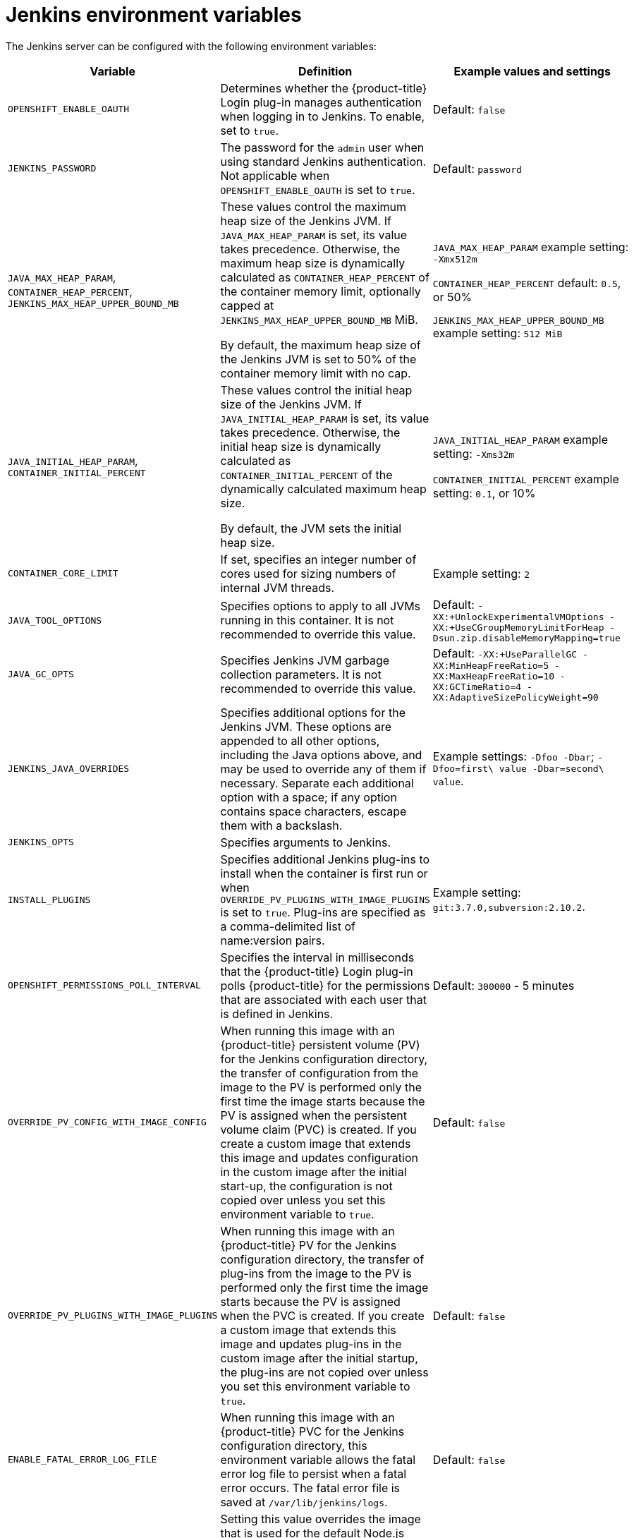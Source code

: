 // Module included in the following assemblies:
//
// * images/using_images/images-other-jenkins.adoc

[id="images-other-jenkins-env-var_{context}"]
= Jenkins environment variables

The Jenkins server can be configured with the following environment variables:

[options="header"]
|===
| Variable | Definition | Example values and settings

|`OPENSHIFT_ENABLE_OAUTH`
|Determines whether the {product-title} Login plug-in manages authentication when logging in to Jenkins. To enable, set to `true`.
|Default: `false`

|`JENKINS_PASSWORD`
|The password for the `admin` user when using standard Jenkins authentication. Not applicable when `OPENSHIFT_ENABLE_OAUTH` is set to `true`.
|Default: `password`

|`JAVA_MAX_HEAP_PARAM`,
`CONTAINER_HEAP_PERCENT`,
`JENKINS_MAX_HEAP_UPPER_BOUND_MB`
|These values control the maximum heap size of the Jenkins JVM. If
`JAVA_MAX_HEAP_PARAM` is set, its value takes precedence. Otherwise, the maximum heap size is dynamically calculated as `CONTAINER_HEAP_PERCENT` of the container memory limit, optionally capped at `JENKINS_MAX_HEAP_UPPER_BOUND_MB` MiB.

By default, the maximum heap size of the Jenkins JVM is set to 50% of the container memory limit with no cap.
|`JAVA_MAX_HEAP_PARAM` example setting: `-Xmx512m`

`CONTAINER_HEAP_PERCENT` default: `0.5`, or 50%

`JENKINS_MAX_HEAP_UPPER_BOUND_MB` example setting: `512 MiB`

|`JAVA_INITIAL_HEAP_PARAM`,
`CONTAINER_INITIAL_PERCENT`
|These values control the initial heap size of the Jenkins JVM. If `JAVA_INITIAL_HEAP_PARAM` is set, its value takes precedence. Otherwise, the initial heap size is dynamically calculated as `CONTAINER_INITIAL_PERCENT` of the dynamically calculated maximum heap size.

By default, the JVM sets the initial heap size.
|`JAVA_INITIAL_HEAP_PARAM` example setting: `-Xms32m`

`CONTAINER_INITIAL_PERCENT` example setting: `0.1`, or 10%

|`CONTAINER_CORE_LIMIT`
|If set, specifies an integer number of cores used for sizing numbers of internal JVM threads.
|Example setting: `2`

|`JAVA_TOOL_OPTIONS`
|Specifies options to apply to all JVMs running in this container. It is not recommended to override this value.
|Default: `-XX:+UnlockExperimentalVMOptions -XX:+UseCGroupMemoryLimitForHeap -Dsun.zip.disableMemoryMapping=true`

|`JAVA_GC_OPTS`
|Specifies Jenkins JVM garbage collection parameters. It is not recommended to override this value.
|Default: `-XX:+UseParallelGC -XX:MinHeapFreeRatio=5 -XX:MaxHeapFreeRatio=10 -XX:GCTimeRatio=4 -XX:AdaptiveSizePolicyWeight=90`

|`JENKINS_JAVA_OVERRIDES`
|Specifies additional options for the Jenkins JVM. These options are appended to all other options, including the Java options above, and may be used to override any of them if necessary. Separate each additional option with a space; if any option contains space characters, escape them with a backslash.
|Example settings: `-Dfoo -Dbar`; `-Dfoo=first\ value -Dbar=second\ value`.

|`JENKINS_OPTS`
|Specifies arguments to Jenkins.
|

|`INSTALL_PLUGINS`
|Specifies additional Jenkins plug-ins to install when the container is first run or when `OVERRIDE_PV_PLUGINS_WITH_IMAGE_PLUGINS` is set to `true`. Plug-ins are specified as a comma-delimited list of name:version pairs.
|Example setting: `git:3.7.0,subversion:2.10.2`.

|`OPENSHIFT_PERMISSIONS_POLL_INTERVAL`
|Specifies the interval in milliseconds that the {product-title} Login plug-in polls {product-title} for the permissions that are associated with each user that is defined in Jenkins.
|Default: `300000` - 5 minutes

|`OVERRIDE_PV_CONFIG_WITH_IMAGE_CONFIG`
|When running this image with an {product-title} persistent volume (PV) for the Jenkins configuration directory, the transfer of configuration from the image to the PV is performed only the first time the image starts because the PV is assigned when the persistent volume claim (PVC) is created. If you create a custom image that extends this image and updates configuration in the custom image after the initial start-up, the configuration is not copied over unless you set this environment variable to `true`.
|Default: `false`

|`OVERRIDE_PV_PLUGINS_WITH_IMAGE_PLUGINS`
|When running this image with an {product-title} PV for the Jenkins configuration directory, the transfer of plug-ins from the image to the PV is performed only the first time the image starts because the PV is assigned when the PVC is created. If you create a custom image that extends this image and updates plug-ins in the custom image after the initial startup, the plug-ins are not copied over unless you set this environment variable to `true`.
|Default: `false`

|`ENABLE_FATAL_ERROR_LOG_FILE`
|When running this image with an {product-title} PVC for the Jenkins configuration directory, this environment variable allows the fatal error
log file to persist when a fatal error occurs. The fatal error file is saved at `/var/lib/jenkins/logs`.
|Default: `false`

|`NODEJS_SLAVE_IMAGE`
|Setting this value overrides the image that is used for the default Node.js agent pod configuration. A related image stream tag named `jenkins-agent-nodejs` is in in the project. This variable must be set before Jenkins starts the first time for it to have an effect.
|Default Node.js agent image in Jenkins server: `image-registry.openshift-image-registry.svc:5000/openshift/jenkins-agent-nodejs:latest`

|`MAVEN_SLAVE_IMAGE`
|Setting this value overrides the image used for the default maven agent pod configuration. A related image stream tag named `jenkins-agent-maven` is in the project. This variable must be set before Jenkins starts the first time for it to have an effect.
|Default Maven agent image in Jenkins server:
`image-registry.openshift-image-registry.svc:5000/openshift/jenkins-agent-maven:latest`
|===

